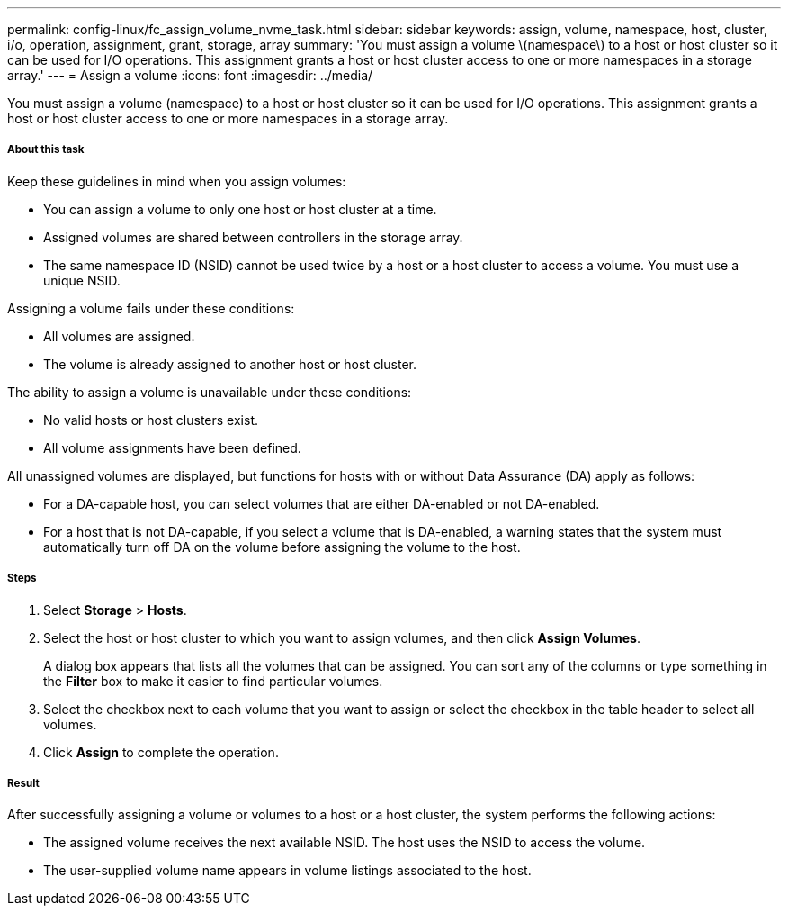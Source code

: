 ---
permalink: config-linux/fc_assign_volume_nvme_task.html
sidebar: sidebar
keywords: assign, volume, namespace, host, cluster, i/o, operation, assignment, grant, storage, array
summary: 'You must assign a volume \(namespace\) to a host or host cluster so it can be used for I/O operations. This assignment grants a host or host cluster access to one or more namespaces in a storage array.'
---
= Assign a volume
:icons: font
:imagesdir: ../media/

[.lead]
You must assign a volume (namespace) to a host or host cluster so it can be used for I/O operations. This assignment grants a host or host cluster access to one or more namespaces in a storage array.

===== About this task

Keep these guidelines in mind when you assign volumes:

* You can assign a volume to only one host or host cluster at a time.
* Assigned volumes are shared between controllers in the storage array.
* The same namespace ID (NSID) cannot be used twice by a host or a host cluster to access a volume. You must use a unique NSID.

Assigning a volume fails under these conditions:

* All volumes are assigned.
* The volume is already assigned to another host or host cluster.

The ability to assign a volume is unavailable under these conditions:

* No valid hosts or host clusters exist.
* All volume assignments have been defined.

All unassigned volumes are displayed, but functions for hosts with or without Data Assurance (DA) apply as follows:

* For a DA-capable host, you can select volumes that are either DA-enabled or not DA-enabled.
* For a host that is not DA-capable, if you select a volume that is DA-enabled, a warning states that the system must automatically turn off DA on the volume before assigning the volume to the host.

===== Steps

. Select *Storage* > *Hosts*.
. Select the host or host cluster to which you want to assign volumes, and then click *Assign Volumes*.
+
A dialog box appears that lists all the volumes that can be assigned. You can sort any of the columns or type something in the *Filter* box to make it easier to find particular volumes.

. Select the checkbox next to each volume that you want to assign or select the checkbox in the table header to select all volumes.
. Click *Assign* to complete the operation.

===== Result

After successfully assigning a volume or volumes to a host or a host cluster, the system performs the following actions:

* The assigned volume receives the next available NSID. The host uses the NSID to access the volume.
* The user-supplied volume name appears in volume listings associated to the host.
